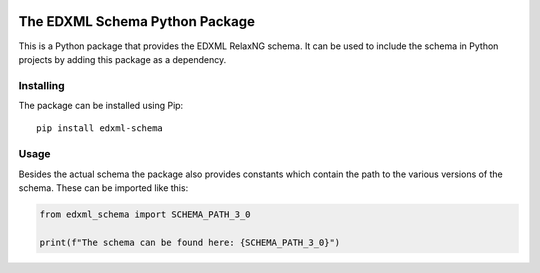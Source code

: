 |license| |pyversion|

.. |license| image::  https://img.shields.io/badge/License-MIT-blue.svg
.. |pyversion| image::  https://img.shields.io/badge/python-3.5%20%7C%203.6%20%7C%203.7%20%7C%203.8%20%7C%203.9%20%7C%203.10-blue

===============================
The EDXML Schema Python Package
===============================

This is a Python package that provides the EDXML RelaxNG schema. It can be used to include the schema in Python projects by adding this package as a dependency.

Installing
==========

The package can be installed using Pip::

  pip install edxml-schema

Usage
=====

Besides the actual schema the package also provides constants which contain the path to the various versions of the schema. These can be imported like this:

.. code-block:: python

    from edxml_schema import SCHEMA_PATH_3_0

    print(f"The schema can be found here: {SCHEMA_PATH_3_0}")
